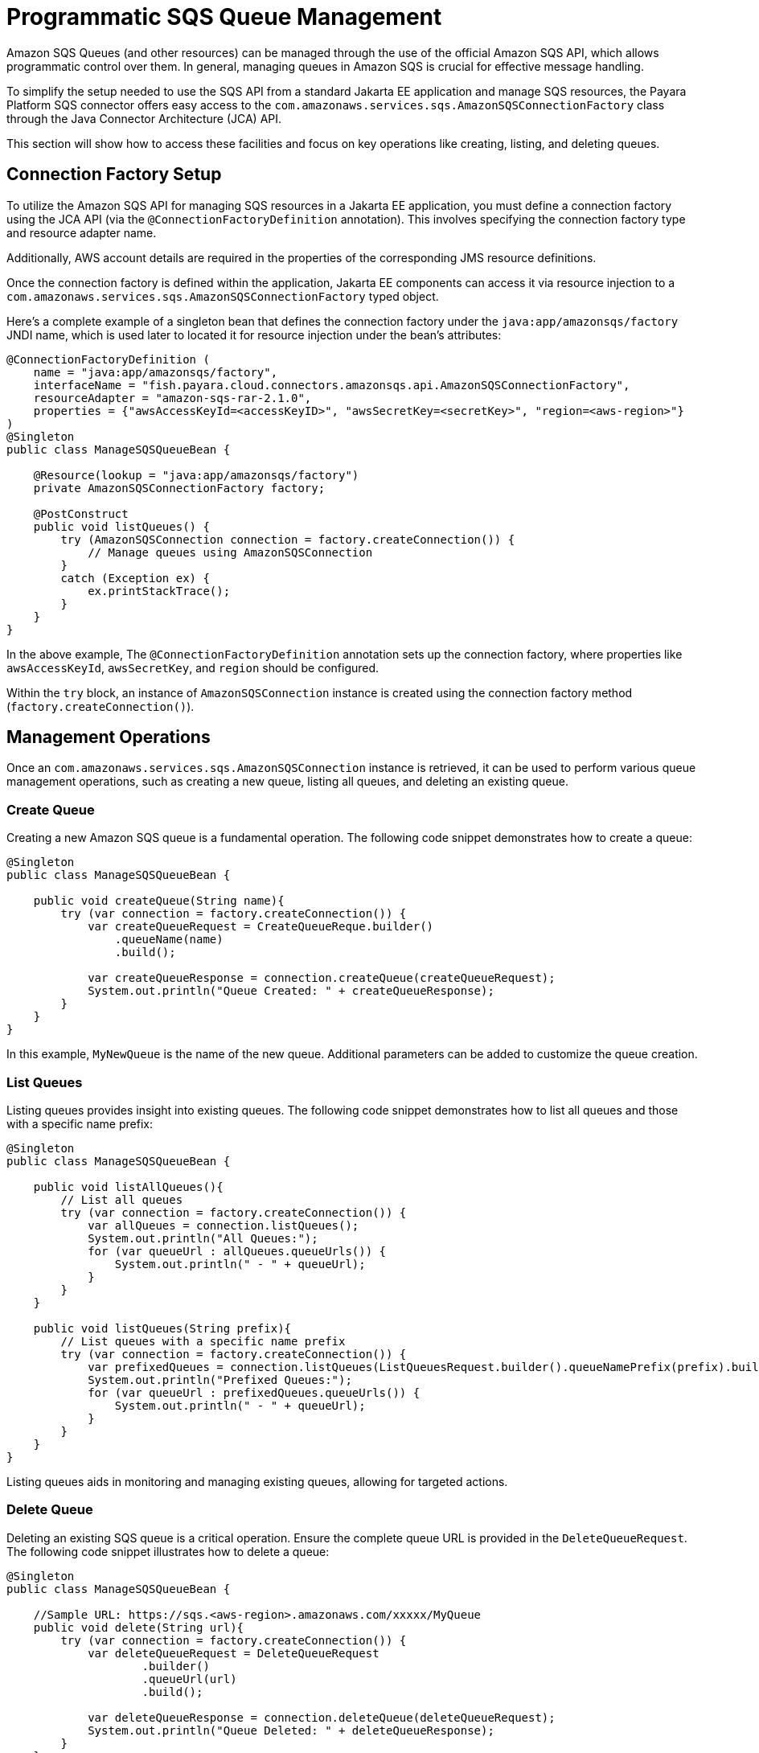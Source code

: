 [[queue-management]]
= Programmatic SQS Queue Management

Amazon SQS Queues (and other resources) can be managed through the use of the official Amazon SQS API, which allows programmatic control over them. In general, managing queues in Amazon SQS is crucial for effective message handling.

To simplify the setup needed to use the SQS API from a standard Jakarta EE application and manage SQS resources, the Payara Platform SQS connector offers easy access to the `com.amazonaws.services.sqs.AmazonSQSConnectionFactory` class through the Java Connector Architecture (JCA) API.

This section will show how to access these facilities and focus on key operations like creating, listing, and deleting queues.

[[connection-factory-setup]]
== Connection Factory Setup

To utilize the Amazon SQS API for managing SQS resources in a Jakarta EE application, you must define a connection factory using the JCA API (via the `@ConnectionFactoryDefinition` annotation). This involves specifying the connection factory type and resource adapter name.

Additionally, AWS account details are required in the properties of the corresponding JMS resource definitions.

Once the connection factory is defined within the application, Jakarta EE components can access it via resource injection to a `com.amazonaws.services.sqs.AmazonSQSConnectionFactory` typed object.

Here's a complete example of a singleton bean that defines the connection factory under the `java:app/amazonsqs/factory` JNDI name, which is used later to located it for resource injection under the bean's attributes:

[source, java]
----
@ConnectionFactoryDefinition ( 
    name = "java:app/amazonsqs/factory",
    interfaceName = "fish.payara.cloud.connectors.amazonsqs.api.AmazonSQSConnectionFactory",
    resourceAdapter = "amazon-sqs-rar-2.1.0",
    properties = {"awsAccessKeyId=<accessKeyID>", "awsSecretKey=<secretKey>", "region=<aws-region>"}
)
@Singleton
public class ManageSQSQueueBean {
 
    @Resource(lookup = "java:app/amazonsqs/factory")
    private AmazonSQSConnectionFactory factory;

    @PostConstruct
    public void listQueues() {
        try (AmazonSQSConnection connection = factory.createConnection()) {
            // Manage queues using AmazonSQSConnection
        }
        catch (Exception ex) {
            ex.printStackTrace();
        }
    }
}
----

In the above example, The `@ConnectionFactoryDefinition` annotation sets up the connection factory, where properties like `awsAccessKeyId`, `awsSecretKey`, and `region` should be configured.

Within the `try` block, an instance of `AmazonSQSConnection` instance is created using the connection factory method (`factory.createConnection()`).

[[management-operations]]
== Management Operations

Once an `com.amazonaws.services.sqs.AmazonSQSConnection` instance is retrieved, it can be used to perform various queue management operations, such as creating a new queue, listing all queues, and deleting an existing queue.

[[creating-a-queue]]
=== Create Queue

Creating a new Amazon SQS queue is a fundamental operation. The following code snippet demonstrates how to create a queue:

[source, java]
----
@Singleton
public class ManageSQSQueueBean {

    public void createQueue(String name){
        try (var connection = factory.createConnection()) {
            var createQueueRequest = CreateQueueReque.builder()
                .queueName(name)
                .build();

            var createQueueResponse = connection.createQueue(createQueueRequest);
            System.out.println("Queue Created: " + createQueueResponse);
        }
    }
}
----

In this example, `MyNewQueue` is the name of the new queue. Additional parameters can be added to customize the queue creation.

[[list-queues]]
=== List Queues

Listing queues provides insight into existing queues. The following code snippet demonstrates how to list all queues and those with a specific name prefix:

[source, java]
----
@Singleton
public class ManageSQSQueueBean {

    public void listAllQueues(){
        // List all queues
        try (var connection = factory.createConnection()) {
            var allQueues = connection.listQueues();
            System.out.println("All Queues:");
            for (var queueUrl : allQueues.queueUrls()) {
                System.out.println(" - " + queueUrl);
            }
        }
    }

    public void listQueues(String prefix){
        // List queues with a specific name prefix
        try (var connection = factory.createConnection()) {
            var prefixedQueues = connection.listQueues(ListQueuesRequest.builder().queueNamePrefix(prefix).build());
            System.out.println("Prefixed Queues:");
            for (var queueUrl : prefixedQueues.queueUrls()) {
                System.out.println(" - " + queueUrl);
            }
        }
    }
}
----

Listing queues aids in monitoring and managing existing queues, allowing for targeted actions.

[[delete-queue]]
=== Delete Queue

Deleting an existing SQS queue is a critical operation. Ensure the complete queue URL is provided in the `DeleteQueueRequest`. The following code snippet illustrates how to delete a queue:

[source, java]
----
@Singleton
public class ManageSQSQueueBean {

    //Sample URL: https://sqs.<aws-region>.amazonaws.com/xxxxx/MyQueue
    public void delete(String url){
        try (var connection = factory.createConnection()) {
            var deleteQueueRequest = DeleteQueueRequest
                    .builder()
                    .queueUrl(url)
                    .build();

            var deleteQueueResponse = connection.deleteQueue(deleteQueueRequest);
            System.out.println("Queue Deleted: " + deleteQueueResponse);
        }
    }
}
----

CAUTION: Deleting a queue is an irreversible operation and results in the loss of all messages handled by the queue.

[[list-queue-tags]]
== List Queue Tags

Listing queue tags provides metadata about a queue. The following code snippet demonstrates how to list tags for a specific queue:

[source, java]
----
@Singleton
public class ManageSQSQueueBean {

    public void listQueueTags(String url){
        try (var connection = factory.createConnection()) {
            ListQueueTagsRequest tagsRequest = ListQueueTagsRequest.builder()
                    .queueUrl(url)
                    .build();

            ListQueueTagsResponse tagsResponse = connection.listQueueTags(tagsRequest);
            Map<String, String> tags = tagsResponse.tags();
            System.out.println("Queue Tags: " + tags);
        }
    }
}
----

Tags offer a way to categorize and organize queues based on specific attributes.

[[purge-queue]]
=== Purge Queue

Purging a queue deletes all messages within it. The following code snippet illustrates how to purge a queue:

[source, java]
----
@Singleton
public class ManageSQSQueueBean {

    public void purgeQueue(String url){
        try (var connection = factory.createConnection()) {
            var purgeRequest = PurgeQueueRequest.builder()
                    .queueUrl(url)
                    .build();

            var purgeResponse = connection.purgeQueue(purgeRequest);
            System.out.println("Queue Purged: " + purgeResponse);
        }
    }
}
----

CAUTION: Use this operation carefully, as it is irreversible, and it removes all messages from the specified queue.

[[tag-untag-queue]]
=== Tag and Untag Queue

Adding and removing tags from a queue provides additional context. The following code snippet shows how to tag and untag a queue:

[source, java]
----
@Singleton
public class ManageSQSQueueBean {

    public void tagUntagQueue(String url){
        try (var connection = factory.createConnection()) {
            Map<String, String> tagsToAdd = Map.of("Environment", "Production", "Team", "Dev");
            var tagQueueRequest = TagQueueRequest.builder()
                    .queueUrl(url)
                    .tags(tagsToAdd)
                    .build();
            var tagQueueResponse = connection.tagQueue(tagQueueRequest);
            System.out.println("Queue Tagged: " + tagQueueResponse);

            List<String> tagKeysToRemove = List.of("Environment");
            var untagQueueRequest = UntagQueueRequest.builder()
                    .queueUrl(url)
                    .tagKeys(tagKeysToRemove)
                    .build();
            var untagQueueResponse = connection.untagQueue(untagQueueRequest);
            System.out.println("Queue Untagged: " + untagQueueResponse);
        }
    }
}
----

TIP: Tagging allows for easy classification, while untagging removes unnecessary metadata.

Effectively managing Amazon SQS queues using the JCA API empowers developers to streamline message processing and maintain a well-organized messaging system.

[[see-also]]
== See Also

For more detailed information on the Amazon SQS Java SDK, including additional features and advanced usage, refer to the link:https://sdk.amazonaws.com/java/api/latest/software/amazon/awssdk/services/sqs/SqsClient.html[official Javadocs].

